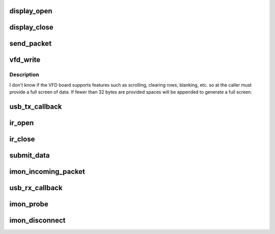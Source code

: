.. -*- coding: utf-8; mode: rst -*-
.. src-file: drivers/staging/media/lirc/lirc_imon.c

.. _`display_open`:

display_open
============

.. c:function:: int display_open(struct inode *inode, struct file *file)

    is opened by the application.

    :param struct inode \*inode:
        *undescribed*

    :param struct file \*file:
        *undescribed*

.. _`display_close`:

display_close
=============

.. c:function:: int display_close(struct inode *inode, struct file *file)

    is closed by the application.

    :param struct inode \*inode:
        *undescribed*

    :param struct file \*file:
        *undescribed*

.. _`send_packet`:

send_packet
===========

.. c:function:: int send_packet(struct imon_context *context)

    - this function must be called with context->ctx_lock held.

    :param struct imon_context \*context:
        *undescribed*

.. _`vfd_write`:

vfd_write
=========

.. c:function:: ssize_t vfd_write(struct file *file, const char __user *buf, size_t n_bytes, loff_t *pos)

    and requires data in 5 consecutive USB interrupt packets, each packet but the last carrying 7 bytes.

    :param struct file \*file:
        *undescribed*

    :param const char __user \*buf:
        *undescribed*

    :param size_t n_bytes:
        *undescribed*

    :param loff_t \*pos:
        *undescribed*

.. _`vfd_write.description`:

Description
-----------

I don't know if the VFD board supports features such as
scrolling, clearing rows, blanking, etc. so at
the caller must provide a full screen of data.  If fewer
than 32 bytes are provided spaces will be appended to
generate a full screen.

.. _`usb_tx_callback`:

usb_tx_callback
===============

.. c:function:: void usb_tx_callback(struct urb *urb)

    transmit data

    :param struct urb \*urb:
        *undescribed*

.. _`ir_open`:

ir_open
=======

.. c:function:: int ir_open(void *data)

    :param void \*data:
        *undescribed*

.. _`ir_close`:

ir_close
========

.. c:function:: void ir_close(void *data)

    :param void \*data:
        *undescribed*

.. _`submit_data`:

submit_data
===========

.. c:function:: void submit_data(struct imon_context *context)

    the value to lirc_dev.

    :param struct imon_context \*context:
        *undescribed*

.. _`imon_incoming_packet`:

imon_incoming_packet
====================

.. c:function:: void imon_incoming_packet(struct imon_context *context, struct urb *urb, int intf)

    :param struct imon_context \*context:
        *undescribed*

    :param struct urb \*urb:
        *undescribed*

    :param int intf:
        *undescribed*

.. _`usb_rx_callback`:

usb_rx_callback
===============

.. c:function:: void usb_rx_callback(struct urb *urb)

    receive data

    :param struct urb \*urb:
        *undescribed*

.. _`imon_probe`:

imon_probe
==========

.. c:function:: int imon_probe(struct usb_interface *interface, const struct usb_device_id *id)

    Probe

    :param struct usb_interface \*interface:
        *undescribed*

    :param const struct usb_device_id \*id:
        *undescribed*

.. _`imon_disconnect`:

imon_disconnect
===============

.. c:function:: void imon_disconnect(struct usb_interface *interface)

    disconnect

    :param struct usb_interface \*interface:
        *undescribed*

.. This file was automatic generated / don't edit.

